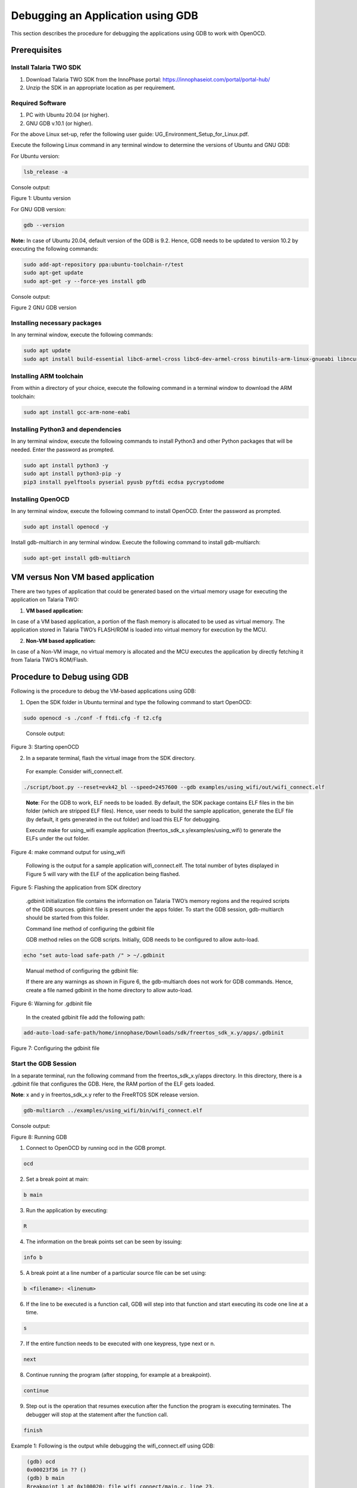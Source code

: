 .. _Debugging using GDB:

Debugging an Application using GDB
##################################

This section describes the procedure for debugging the applications
using GDB to work with OpenOCD.

Prerequisites 
==============

Install Talaria TWO SDK 
------------------------

1. Download Talaria TWO SDK from the InnoPhase portal:
   https://innophaseiot.com/portal/portal-hub/

2. Unzip the SDK in an appropriate location as per requirement.

Required Software 
------------------

1. PC with Ubuntu 20.04 (or higher).
2. GNU GDB v.10.1 (or higher).

For the above Linux set-up, refer the following user guide:
UG_Environment_Setup_for_Linux.pdf.

Execute the following Linux command in any terminal window to determine
the versions of Ubuntu and GNU GDB:

For Ubuntu version:

.. code:: shell

    lsb_release -a

Console output:

|image12|

Figure 1: Ubuntu version

For GNU GDB version:

.. code:: shell

    gdb --version


**Note:** In case of Ubuntu 20.04, default version of the GDB is 9.2. Hence, GDB needs to be updated to version 10.2 by executing the following commands:

.. code:: powershell

    sudo add-apt-repository ppa:ubuntu-toolchain-r/test
    sudo apt-get update
    sudo apt-get -y --force-yes install gdb

Console output:

|image13|

Figure 2 GNU GDB version

Installing necessary packages
-----------------------------

In any terminal window, execute the following commands:

.. code:: powershell

    sudo apt update
    sudo apt install build-essential libc6-armel-cross libc6-dev-armel-cross binutils-arm-linux-gnueabi libncurses5-dev -y

Installing ARM toolchain
------------------------

From within a directory of your choice, execute the following command in
a terminal window to download the ARM toolchain:

.. code:: shell

    sudo apt install gcc-arm-none-eabi


Installing Python3 and dependencies 
------------------------------------

In any terminal window, execute the following commands to install
Python3 and other Python packages that will be needed. Enter the
password as prompted.

.. code:: powershell

    sudo apt install python3 -y
    sudo apt install python3-pip -y
    pip3 install pyelftools pyserial pyusb pyftdi ecdsa pycryptodome

Installing OpenOCD
------------------

In any terminal window, execute the following command to install
OpenOCD. Enter the password as prompted.

.. code:: shell

    sudo apt install openocd -y

Install gdb-multiarch in any terminal window. Execute the following
command to install gdb-multiarch:

.. code:: shell

    sudo apt-get install gdb-multiarch


VM versus Non VM based application
==================================

There are two types of application that could be generated based on the
virtual memory usage for executing the application on Talaria TWO:

1. **VM based application:**

In case of a VM based application, a portion of the flash memory is
allocated to be used as virtual memory. The application stored in
Talaria TWO’s FLASH/ROM is loaded into virtual memory for execution by
the MCU.

2. **Non-VM based application:**

In case of a Non-VM image, no virtual memory is allocated and the MCU
executes the application by directly fetching it from Talaria TWO’s
ROM/Flash.

Procedure to Debug using GDB
============================

Following is the procedure to debug the VM-based applications using GDB:

1. Open the SDK folder in Ubuntu terminal and type the following command
   to start OpenOCD:

.. code:: shell

    sudo openocd -s ./conf -f ftdi.cfg -f t2.cfg

..

   Console output:

   |image14|

Figure 3: Starting openOCD

2. In a separate terminal, flash the virtual image from the SDK
   directory.

..

   For example: Consider wifi_connect.elf.

.. code:: shell

    ./script/boot.py --reset=evk42_bl --speed=2457600 --gdb examples/using_wifi/out/wifi_connect.elf

..

   **Note**: For the GDB to work, ELF needs to be loaded. By default,
   the SDK package contains ELF files in the bin folder (which are
   stripped ELF files). Hence, user needs to build the sample
   application, generate the ELF file (by default, it gets generated in
   the out folder) and load this ELF for debugging.

   Execute make for using_wifi example application
   (freertos_sdk_x.y/examples/using_wifi) to generate the ELFs under the out
   folder.

   |image15|

Figure 4: make command output for using_wifi

   Following is the output for a sample application wifi_connect.elf.
   The total number of bytes displayed in Figure 5 will vary with the
   ELF of the application being flashed.

   |image16|

Figure 5: Flashing the application from SDK directory

   .gdbinit initialization file contains the information on Talaria
   TWO’s memory regions and the required scripts of the GDB sources.
   gdbinit file is present under the apps folder. To start the GDB
   session, gdb-multiarch should be started from this folder.

   Command line method of configuring the gdbinit file

   GDB method relies on the GDB scripts. Initially, GDB needs to be
   configured to allow auto-load.

.. code:: shell

    echo "set auto-load safe-path /" > ~/.gdbinit

..

   Manual method of configuring the gdbinit file:

   If there are any warnings as shown in Figure 6, the gdb-multiarch does not work 
   for GDB commands. Hence, create a file named gdbinit in the home directory to allow auto-load.

|image17|

Figure 6: Warning for .gdbinit file

   In the created gdbinit file add the following path:

.. code:: shell

   add-auto-load-safe-path/home/innophase/Downloads/sdk/freertos_sdk_x.y/apps/.gdbinit

..

|image18|

Figure 7: Configuring the gdbinit file

Start the GDB Session 
----------------------

In a separate terminal, run the following command from the freertos_sdk_x.y/apps
directory. In this directory, there is a .gdbinit file that configures
the GDB. Here, the RAM portion of the ELF gets loaded.

**Note**: x and y in freertos_sdk_x.y refer to the FreeRTOS SDK release version.

.. code:: shell

    gdb-multiarch ../examples/using_wifi/bin/wifi_connect.elf

Console output:

|image19|

Figure 8: Running GDB

1. Connect to OpenOCD by running ocd in the GDB prompt.

.. code:: shell

    ocd


2. Set a break point at main:

.. code:: shell

    b main

3. Run the application by executing:

.. code:: shell

    R

4. The information on the break points set can be seen by issuing:

.. code:: shell

    info b


5. A break point at a line number of a particular source file can be set
   using:

.. code:: shell

    b <filename>: <linenum>


6. If the line to be executed is a function call, GDB will step into
   that function and start executing its code one line at a time.

.. code:: shell

    s

7. If the entire function needs to be executed with one keypress, type
   next or n.

.. code:: shell

    next


8. Continue running the program (after stopping, for example at a
   breakpoint).

.. code:: shell

    continue

9. Step out is the operation that resumes execution after the function
   the program is executing terminates. The debugger will stop at the
   statement after the function call.

.. code:: shell

    finish


Example 1: Following is the output while debugging the wifi_connect.elf
using GDB:

.. code:: shell

     (gdb) ocd
     0x00023f36 in ?? ()
     (gdb) b main
     Breakpoint 1 at 0x100020: file wifi_connect/main.c, line 23.
     Note: automatically using hardware breakpoints for read-only addresses.
     (gdb) R
    JTAG tap: talaria_two.cpu tap/device found: 0x4ba00477 (mfg: 0x23b (ARM Ltd), part: 0xba00, ver: 0x4)
    target halted due to debug-request, current mode: Thread 
    xPSR: 0x01000000 pc: 0x00020f90 msp: 0x00041a78
    Loading section .text, size 0x1c538 lma 0x42000
    Loading section .data, size 0x490 lma 0x5e538
    Loading section .virt, size 0x24658 lma 0x2000000
    Start address 0x0004ea1e, load size 266272
    Transfer rate: 71 KB/sec, 14014 bytes/write.Breakpoint 1, main () at wifi_connect/main.c:23
    23	    const char *ssid = os_get_boot_arg_str("ssid");
    (gdb) info b
    Num     Type           Disp Enb Address    What
    1       breakpoint     keep y   0x00100020 in main at wifi_connect/main.c:23
	breakpoint already hit 1 time
    (gdb) del 1
    (gdb) info b
    No breakpoints or watchpoints.
    (gdb) b main.c:29
    Breakpoint 2 at 0x10003c: file wifi_connect/main.c, line 29.
    (gdb) R 
    JTAG tap: talaria_two.cpu tap/device found: 0x4ba00477 (mfg: 0x23b (ARM Ltd), part: 0xba00, ver: 0x4)
    target halted due to debug-request, current mode: Thread 
    xPSR: 0x01000000 pc: 0x00020f90 msp: 0x00041a78
    Loading section .text, size 0x1c538 lma 0x42000
    Loading section .data, size 0x490 lma 0x5e538
    Loading section .virt, size 0x24658 lma 0x2000000
    Start address 0x0004ea1e, load size 266272
    Transfer rate: 71 KB/sec, 14014 bytes/write.Breakpoint 2, main () at wifi_connect/main.c:29
    29	        os_printf("Need to specify ssid and passphrase boot arguments\n");
    (gdb)




Example 2 : Following is the output while debugging the wcma.elf using
GDB:

.. code:: shell

    (gdb) ocd
    0x00023f36 in ?? ()
    (gdb) b wcma_test.c:73
    Breakpoint 1 at 0x10038c: file src/wcma_test.c, line 99.
    Note: automatically using hardware breakpoints for read-only addresses.
    (gdb)  R 

    JTAG tap: talaria_two.cpu tap/device found: 0x4ba00477 (mfg: 0x23b (ARM Ltd), part: 0xba00, ver: 0x4)

    target halted due to debug-request, current mode: Thread 
    xPSR: 0x01000000 pc: 0x00020f90 msp: 0x00041a78
    Loading section .text, size 0x19f78 lma 0x42000
    Loading section .data, size 0x470 lma 0x5bf78
    Loading section .virt, size 0x1bcb4 lma 0x2000000
    Start address 0x0004cb8e, load size 221340
    Transfer rate: 58 KB/sec, 13833 bytes/write.
    Breakpoint 1, wcma_thread (arg=<optimized out>) at src/wcma_test.c:99
    99	    wcma_scan_retry(h, 3, &ap_manager);
    (gdb) s

    wcma_scan_retry (handle=0xbf8b0, retries=retries@entry=3, manager=manager@entry=0x5c3e8 <ap_manager>) at src/wcma_test.c:318
    318	    scan_result = os_alloc(max_nets * sizeof(void *));
    (gdb) b wcma_test.c:109
    Breakpoint 2 at 0x1003a8: file src/wcma_test.c, line 109.
    (gdb) R 

    JTAG tap: talaria_two.cpu tap/device found: 0x4ba00477 (mfg: 0x23b (ARM Ltd), part: 0xba00, ver: 0x4)

    target halted due to debug-request, current mode: Thread 
    xPSR: 0x01000000 pc: 0x00020f90 msp: 0x00041a78
    Loading section .text, size 0x19f78 lma 0x42000
 
    Loading section .data, size 0x470 lma 0x5bf78
    Loading section .virt, size 0x1bcb4 lma 0x2000000
    Start address 0x0004cb8e, load size 221340
    Transfer rate: 58 KB/sec, 13833 bytes/write.
    Breakpoint 1, wcma_thread (arg=<optimized out>) at src/wcma_test.c:99
    99	    wcma_scan_retry(h, 3, &ap_manager);

    (gdb) info b
    Num     Type           Disp Enb Address    What
    1       breakpoint     keep y   0x0010038c in wcma_thread at src/wcma_test.c:99
	breakpoint already hit 2 times
    2       breakpoint     keep y   0x001003a8 in wcma_thread at src/wcma_test.c:109
    (gdb) continue
     Continuing.
     Breakpoint 2, wcma_thread (arg=<optimized out>) at src/wcma_test.c:109
     109	        if(connection_status == AP_DISCONNECTED && reconnect_next_ap)
     (gdb) next
     116	            if((os_systime() - last_disconnect_time) > 35000000) /* 35 seconds */



Connecting JTAG/SWD to Talaria TWO module
=========================================

Talaria TWO device allows programming and debugging through either of
JTAG or SWD interfaces. This section describes the hardware connections
between a debugger and Talaria TWO device.

**Note**: The Talaria TWO EVB already has the required hardware support
for JTAG.

|image20|

Figure 9: Hardware connections - JTAG

Pins 18,19,20 and 21 of Talaria TWO module are used for JTAG. However,
these pins can also be used as GPIOs for the application by disabling
the JTAG in the application.

Similar to JTAG, SWD also allows programming and debugging on Talaria
TWO but with a reduced hardware connection as shown in Figure 10.

|image21|

Figure 10: Hardware connections - SWD

For more information on GDB commands, refer:
https://sourceware.org/gdb/current/onlinedocs/gdb/.

Procedure to Debug using GDB through JTAG
-----------------------------------------

This section provides details regarding debugging the application
through JTAG. Make the connection between the debugger and Talaria TWO
device as shown in Figure 11.

1. Open the SDK folder in Ubuntu terminal and type the following command
   to start OpenOCD:

.. code:: shell

    openocd -s ./conf -f ftdi.cfg -f t2.cfg 

Console output:

|image22|

Figure 11: Running OpenOCD for JTAG

2. In a separate terminal, run the following command from the apps
   directory. In this directory, there is a .gdbinit file that
   configures the GDB. Here, the RAM portion of the ELF gets loaded.

.. code:: shell

    gdb-multiarch ../examples/using_wifi/bin/wifi_connect.elf  

Console output:

|image23|

Figure 12: Running GDB for JTAG

Follow the procedure mentioned in section: *Start the GDB Session* to
execute the GDB command.

Procedure to Debug using GDB through SWD
----------------------------------------

This section provides details regarding debugging the application
through SWD. Make the connection between the debugger and Talaria TWO
device as shown in Figure 10.

1. Open the SDK folder in Ubuntu terminal and type the following command
   to start OpenOCD:

.. code:: shell

     openocd -s ./conf -f ftdi_swd.cfg -f t2_swd.cfg    


Console output:

|image24|

Figure 13: Running OpenOCD for SWD

2. In a separate terminal, run the following command from the apps
   directory. In this directory, there is a .gdbinit file that
   configures the GDB. Here, the RAM portion of the ELF gets loaded.

.. code:: shell

    gdb-multiarch ../examples/using_wifi/bin/wifi_connect.elf      


Console output:

|image25|

Figure 14: Running GDB for SWD

3. Follow the procedure mentioned in section: *Start the GDB Session* to
   run the GDB commands.

Procedure to Debug using GDB in Windows CMD
===========================================

.. _prerequisites-1:

Prerequisites
-------------

1. Windows PC

2. OpenOCD setup

3. GDB-Multiarch setup

OpenOCD Setup
-------------

To install the environment for GDB debugging in Windows, follow the
instructions described in sections: *Prerequisites for Eclipse* and *Add
Paths to the Environment Variable* of the document:
UG_Eclipse_Setup_Windows.docx.

GDB-Multiarch
-------------

MSYS2 is a collection of tools and libraries, which provides an
easy-to-use environment for building, installing and running in native
Windows software. MSYS2 allows user to install GDB-Multiarch in windows
machine.

Download the installer from the following link:
https://www.msys2.org/\ *.*

Follow the installation procedure available in the above link. After
completing the installation, click on Finish, which will create a popup
for MSYS2 CMD line interface.

|image26|

Figure 15: Running MSYS2

Run the following command in MSYS2 terminal and proceed with
installation.

.. code:: shell

    pacman -Syu  


|image27|

Figure 16: Installing mingw setup

Once the installation is complete, the window will be automatically
closed. Run MSYS2 MSYS from the Start menu and run the following command
in terminal to update the rest of the base packages.

Proceed with installation.

.. code:: shell

     pacman -Syu

After completing the installation, run the following command to install
GDB-Multiarch:

.. code:: shell

    pacman -S --needed base-devel mingw-w64-x86_64-toolchain


Enter a selection number, for GDB-Multiarch.

|image28|

Figure 17: Iinstalling gdb-multiarch

Add MSYS2 path in environmental variable to access GDB-Multiarch in
command line. To add path to environment variable, follow the steps
mentioned in section: *Add Paths to the Environment Variable* of the
document for MSYS2: UG_Eclipse_Setup_Windows.pdf.

|image29|

Figure 18: Adding environment variable

.. _procedure-to-debug-using-gdb-1:

Procedure to Debug using GDB
----------------------------

Following is the procedure to debug the VM-based applications using GDB:

1. Open the SDK folder in windows command line and type the following
   command to start OpenOCD:

.. code:: shell

     openocd -s .\conf -f ftdi.cfg -f t2.cfg   


Console output:

|image30|

Figure 19: Running Openocd in windows CMD

2. Use the Download Tool to flash the virtual image from the SDK
   directory.

For example: Consider wifi_connect.elf.

**Note**: For the GDB to work, ELF needs to be loaded. By default, the
SDK package contains ELF files in the bin folder (which are stripped ELF
files). Hence, the user needs to build the sample application, generate
the ELF file (by default, the ELF gets generated in the out folder) and
load this ELF for debugging.

For building in windows, follow the steps described in section:
*Building Application in Eclipse* of the document:
UG_Eclipse_Setup_Windows.pdf. 

Execute the make for using_wifi example application
(*freertos_sdk_x.y\\examples\\using_wifi*) to generate the ELFs under the out
folder.

|image31|

Figure 20: Running make command in windows CMD

.gdbinit initialization file contains the information on Talaria TWO’s
memory and the required scripts of the GDB sources. gdbinit file is
present under the *apps\\* folder. To start the GDB session,
gdb-multiarch should be started from this folder.

Manual method of configuring the gdbinit file:

If there are any warnings such as shown in Figure 21, the gdb-multiarch will not work for GDB commands. 
Hence, create a file named gdbinit in the home directory to allow auto-load.

|image32|

Figure 21: Warning for .gdbinit file

In the created gdbinit file, add the following path:

.. code:: shell

     add-auto-load-safe-path C:\Users\innop\Workspace/freertos/freertos_sdk/apps/.gdbinit 

|image33|

Figure 22: Configuring the gdbinit file


Start a GDB session
-------------------

In a separate terminal, run the following command from the
*freertos_sdk_x.y\\apps* folder. In this directory, there is a .gdbinit file that
configures the GDB. Here, the RAM portion of the ELF gets loaded.

|image34|

Figure 23: Running GDB

1. Connect to OpenOCD by running ocd in the GDB prompt.

.. code:: shell

    ocd


2. Set a break point at main:

.. code:: shell

    b main


3. Run the application by executing:

.. code:: shell

    R


4. Information on the break points set can be seen by issuing:

.. code:: shell

    info b


5. A break point at a line number of a particular source file can be set
   using:

.. code:: shell

    b <filename>: <linenum>


6. If the line to be executed is a function call, GDB will step into
   that function and start executing its code one line at a time.

.. code:: shell

    s

7. If the entire function needs to be executed with one key press, type
   next or n.

.. code:: shell

    next


8. Continue running the program (after stopping, for example at a
   breakpoint).

.. code:: shell

    continue

9. Step out is the operation that resumes execution after the function
   the program is executing terminates. The debugger will stop at the
   statement after the function call.

.. code:: shell

    finish

Example 1: Following is the output while debugging the wifi_connect.elf
using GDB:

.. code:: shell

     (gdb) ocd
     warning: A handler for the OS ABI "Windows" is not built into this configuration
     of GDB.  Attempting to continue with the default armv7 settings.

     0x00023f36 in ?? ()
     (gdb) b main
     Breakpoint 1 at 0x150e04: file src/wifi_connect.c, line 79.
     Note: automatically using hardware breakpoints for read-only addresses.
     (gdb) R
     JTAG tap: talaria_two.cpu tap/device found: 0x4ba00477 (mfg: 0x23b (ARM Ltd.), part: 0xba00, ver: 0x4)
     target halted due to debug-request, current mode: Thread
     xPSR: 0x01000000 pc: 0x00020f90 msp: 0x00041a78
     Loading section .text, size 0x13778 lma 0x42000
     Loading section .data, size 0x520 lma 0x55778
     Loading section .virt0, size 0x10a28 lma 0x2000000
     Loading section .virt1, size 0x17c98 lma 0x3000000
     Loading section .virt2, size 0x22824 lma 0x4000000
     Loading section .virt3, size 0x628 lma 0x5000000
     Loading section .virt4, size 0x5704 lma 0x6000000
     Loading section .virt5, size 0x2ec lma 0x7000000
     Start address 0x00047d00, load size 412564
     Transfer rate: 71 KB/sec, 13308 bytes/write.

     Program received signal SIGTRAP, Trace/breakpoint trap.
     shutdown () at arm/entry.S:196
     196     arm/entry.S: No such file or directory.
     (gdb) info b
     Num     Type           Disp Enb Address    What
      1       breakpoint     keep y   0x00150e04 in main at src/wifi_connect.c:79
     (gdb) del 1
     (gdb) info b
     No breakpoints or watchpoints.
     (gdb) b main.c:29
     Breakpoint 2 at 0x112704: file core/main.c, line 30.
     (gdb) R
     JTAG tap: talaria_two.cpu tap/device found: 0x4ba00477 (mfg: 0x23b (ARM Ltd.), part: 0xba00, ver: 0x4)
     target halted due to debug-request, current mode: Thread
     xPSR: 0x01000000 pc: 0x00020f90 msp: 0x00041a78
     Loading section .text, size 0x13778 lma 0x42000
     Loading section .data, size 0x520 lma 0x55778
     Loading section .virt0, size 0x10a28 lma 0x2000000
     Loading section .virt1, size 0x17c98 lma 0x3000000
     Loading section .virt2, size 0x22824 lma 0x4000000
     Loading section .virt3, size 0x628 lma 0x5000000
     Loading section .virt4, size 0x5704 lma 0x6000000
     Loading section .virt5, size 0x2ec lma 0x7000000
     Start address 0x00047d00, load size 412564
     Transfer rate: 71 KB/sec, 13308 bytes/write.

     Program received signal SIGTRAP, Trace/breakpoint trap.
     shutdown () at arm/entry.S:196
     196     in arm/entry.S
     (gdb)


.. |image12| image:: media/image12.png
   :width: 5.51181in
   :height: 1.08302in
.. |image13| image:: media/image13.png
   :width: 6.53543in
   :height: 1.05812in
.. |image14| image:: media/image14.png
   :width: 6.69291in
   :height: 2.39282in
.. |image15| image:: media/image15.png
   :width: 6.69291in
   :height: 4.05887in
.. |image16| image:: media/image16.png
   :width: 6.69291in
   :height: 0.90489in
.. |image17| image:: media/image17.png
   :width: 6.69291in
   :height: 2.25822in
.. |image18| image:: media/image18.png
   :width: 5.90551in
   :height: 4.00814in
.. |image19| image:: media/image19.png
   :width: 6.69291in
   :height: 2.1699in
.. |image20| image:: media/image20.png
   :width: 3.93701in
   :height: 2.09164in
.. |image21| image:: media/image21.png
   :width: 3.8519in
   :height: 2.31114in
.. |image22| image:: media/image22.png
   :width: 6.29921in
   :height: 2.25143in
.. |image23| image:: media/image23.png
   :width: 6.29921in
   :height: 2.03899in
.. |image24| image:: media/image24.png
   :width: 6.29921in
   :height: 2.36147in
.. |image25| image:: media/image25.png
   :width: 6.29921in
   :height: 2.03899in
.. |image26| image:: media/image26.png
   :width: 3.93701in
   :height: 2.50722in
.. |image27| image:: media/image27.png
   :width: 5.90551in
   :height: 3.09436in
.. |image28| image:: media/image28.png
   :width: 5.90551in
   :height: 5.10216in
.. |image29| image:: media/image29.png
   :width: 3.93701in
   :height: 3.74277in
.. |image30| image:: media/image30.png
   :width: 5.90551in
   :height: 3.0884in
.. |image31| image:: media/image31.png
   :width: 6.29921in
   :height: 5.27757in
.. |image32| image:: media/image32.png
   :width: 3.93701in
   :height: 3.74277in
.. |image33| image:: media/image33.png
   :width: 5.90551in
   :height: 3.0884in
.. |image34| image:: media/image34.png
   :width: 6.29921in
   :height: 5.27757in
